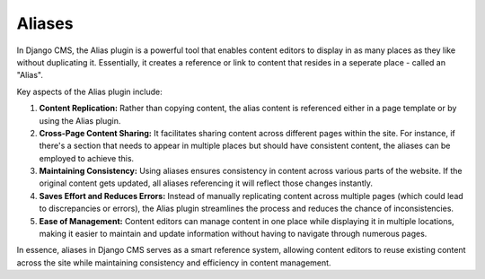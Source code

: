 Aliases
#######

In Django CMS, the Alias plugin is a powerful tool that enables content editors to display in as many places as they like without duplicating it. Essentially, it creates a reference or link to content that resides in a seperate place - called an "Alias".

Key aspects of the Alias plugin include:

1. **Content Replication:** Rather than copying content, the alias content is referenced either in a page template or by using the Alias plugin.

2. **Cross-Page Content Sharing:** It facilitates sharing content across different pages within the site. For instance, if there's a section that needs to appear in multiple places but should have consistent content, the aliases can be employed to achieve this.

3. **Maintaining Consistency:** Using aliases ensures consistency in content across various parts of the website. If the original content gets updated, all aliases referencing it will reflect those changes instantly.

4. **Saves Effort and Reduces Errors:** Instead of manually replicating content across multiple pages (which could lead to discrepancies or errors), the Alias plugin streamlines the process and reduces the chance of inconsistencies.

5. **Ease of Management:** Content editors can manage content in one place while displaying it in multiple locations, making it easier to maintain and update information without having to navigate through numerous pages.

In essence, aliases in Django CMS serves as a smart reference system, allowing content editors to reuse existing content across the site while maintaining consistency and efficiency in content management.
